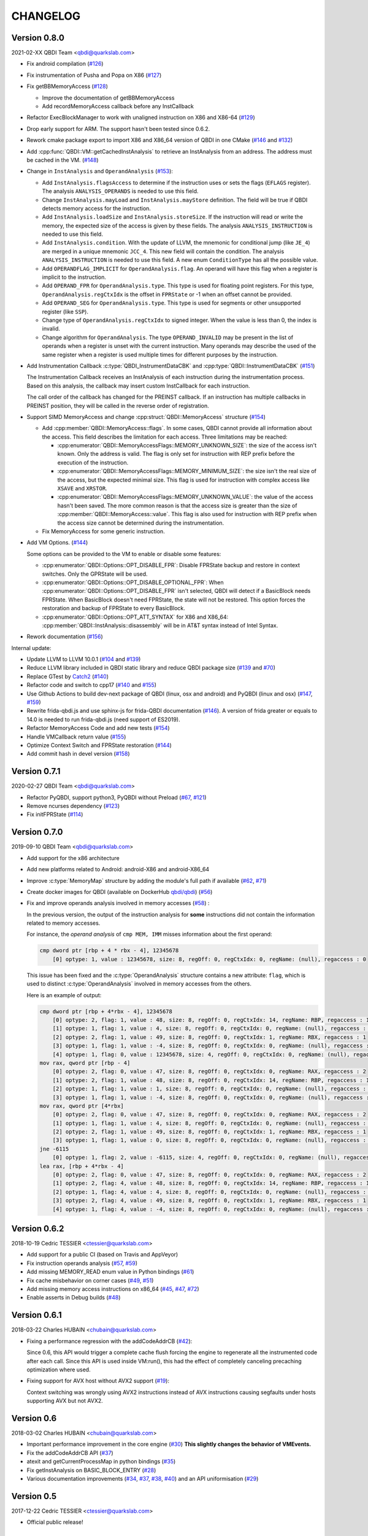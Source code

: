CHANGELOG
=========

Version 0.8.0
-------------

2021-02-XX QBDI Team <qbdi@quarkslab.com>

* Fix android compilation (`#126 <https://github.com/QBDI/QBDI/pull/126>`_)
* Fix instrumentation of Pusha and Popa on X86 (`#127 <https://github.com/QBDI/QBDI/pull/127>`_)
* Fix getBBMemoryAccess (`#128 <https://github.com/QBDI/QBDI/pull/128>`_)

  * Improve the documentation of getBBMemoryAccess
  * Add recordMemoryAccess callback before any InstCallback

* Refactor ExecBlockManager to work with unaligned instruction on X86 and X86-64 (`#129 <https://github.com/QBDI/QBDI/pull/129>`_)
* Drop early support for ARM. The support hasn't been tested since 0.6.2.
* Rework cmake package export to import X86 and X86_64 version of QBDI in one CMake (`#146 <https://github.com/QBDI/QBDI/pull/146>`_ and `#132 <https://github.com/QBDI/QBDI/pull/132>`_)
* Add :cpp:func:`QBDI::VM::getCachedInstAnalysis` to retrieve an InstAnalysis from an address. The address must be cached in the VM. (`#148 <https://github.com/QBDI/QBDI/pull/148>`_)
* Change in ``InstAnalysis`` and ``OperandAnalysis`` (`#153 <https://github.com/QBDI/QBDI/pull/153>`_):

  * Add ``InstAnalysis.flagsAccess`` to determine if the instruction uses or sets the flags (``EFLAGS`` register). The analysis ``ANALYSIS_OPERANDS`` is needed to use this field.
  * Change ``InstAnalysis.mayLoad`` and ``InstAnalysis.mayStore`` definition. The field will be true if QBDI detects memory access for the instruction.
  * Add ``InstAnalysis.loadSize`` and ``InstAnalysis.storeSize``. If the instruction will read or write the memory, the expected size of the access is given by these fields.
    The analysis ``ANALYSIS_INSTRUCTION`` is needed to use this field.
  * Add ``InstAnalysis.condition``. With the update of LLVM, the mnemonic for conditional jump (like ``JE_4``) are merged in a unique mnemonic ``JCC_4``.
    This new field will contain the condition.
    The analysis ``ANALYSIS_INSTRUCTION`` is needed to use this field. A new enum ``ConditionType`` has all the possible value.
  * Add ``OPERANDFLAG_IMPLICIT`` for ``OperandAnalysis.flag``. An operand will have this flag when a register is implicit to the instruction.
  * Add ``OPERAND_FPR`` for ``OperandAnalysis.type``. This type is used for floating point registers.
    For this type, ``OperandAnalysis.regCtxIdx`` is the offset in ``FPRState`` or -1 when an offset cannot be provided.
  * Add ``OPERAND_SEG`` for ``OperandAnalysis.type``. This type is used for segments or other unsupported register (like ``SSP``).
  * Change type of ``OperandAnalysis.regCtxIdx`` to signed integer. When the value is less than 0, the index is invalid.
  * Change algorithm for ``OperandAnalysis``. The type ``OPERAND_INVALID`` may be present in the list of operands when a register is unset with the current instruction.
    Many operands may describe the used of the same register when a register is used multiple times for different purposes by the instruction.

* Add Instrumentation Callback :c:type:`QBDI_InstrumentDataCBK` and :cpp:type:`QBDI::InstrumentDataCBK` (`#151 <https://github.com/QBDI/QBDI/pull/151>`_)

  The Instrumentation Callback receives an InstAnalysis of each instruction during the instrumentation process. Based on this analysis, the callback
  may insert custom InstCallback for each instruction.

  The call order of the callback has changed for the PREINST callback. If an instruction has multiple callbacks in PREINST position, they will be called
  in the reverse order of registration.

* Support SIMD MemoryAccess and change :cpp:struct:`QBDI::MemoryAccess` structure (`#154 <https://github.com/QBDI/QBDI/pull/154>`_)

  * Add :cpp:member:`QBDI::MemoryAccess::flags`. In some cases, QBDI cannot provide all information about the access. This field
    describes the limitation for each access. Three limitations may be reached:

    * :cpp:enumerator:`QBDI::MemoryAccessFlags::MEMORY_UNKNOWN_SIZE`: the size of the access isn't known. Only the address is valid.
      The flag is only set for instruction with REP prefix before the execution of the instruction.
    * :cpp:enumerator:`QBDI::MemoryAccessFlags::MEMORY_MINIMUM_SIZE`: the size isn't the real size of the access, but the expected minimal size.
      This flag is used for instruction with complex access like ``XSAVE`` and ``XRSTOR``.
    * :cpp:enumerator:`QBDI::MemoryAccessFlags::MEMORY_UNKNOWN_VALUE`: the value of the access hasn't been saved.
      The more common reason is that the access size is greater than the size of :cpp:member:`QBDI::MemoryAccess::value`.
      This flag is also used for instruction with REP prefix when the access size cannot be determined during the instrumentation.

  * Fix MemoryAccess for some generic instruction.

* Add VM Options. (`#144 <https://github.com/QBDI/QBDI/pull/144>`_)

  Some options can be provided to the VM to enable or disable some features:

  * :cpp:enumerator:`QBDI::Options::OPT_DISABLE_FPR`: Disable FPRState backup and restore in context switches.
    Only the GPRState will be used.
  * :cpp:enumerator:`QBDI::Options::OPT_DISABLE_OPTIONAL_FPR`: When :cpp:enumerator:`QBDI::Options::OPT_DISABLE_FPR` isn't selected,
    QBDI will detect if a BasicBlock needs FPRState. When BasicBlock doesn't need FPRState, the state will not be restored.
    This option forces the restoration and backup of FPRState to every BasicBlock.
  * :cpp:enumerator:`QBDI::Options::OPT_ATT_SYNTAX` for X86 and X86_64: :cpp:member:`QBDI::InstAnalysis::disassembly` will be in
    AT&T syntax instead of Intel Syntax.

* Rework documentation (`#156 <https://github.com/QBDI/QBDI/pull/156>`_)

Internal update:

* Update LLVM to LLVM 10.0.1 (`#104 <https://github.com/QBDI/QBDI/pull/104>`_ and `#139 <https://github.com/QBDI/QBDI/pull/139>`_)
* Reduce LLVM library included in QBDI static library and reduce QBDI package size (`#139 <https://github.com/QBDI/QBDI/pull/139>`_ and `#70 <https://github.com/QBDI/QBDI/issues/70>`_)
* Replace GTest by `Catch2 <https://github.com/catchorg/Catch2>`_ (`#140 <https://github.com/QBDI/QBDI/pull/140>`_)
* Refactor code and switch to cpp17 (`#140 <https://github.com/QBDI/QBDI/pull/140>`_ and `#155 <https://github.com/QBDI/QBDI/pull/155>`_)
* Use Github Actions to build dev-next package of QBDI (linux, osx and android) and PyQBDI (linux and osx) (`#147 <https://github.com/QBDI/QBDI/pull/147>`_, `#159 <https://github.com/QBDI/QBDI/pull/159>`_)
* Rewrite frida-qbdi.js and use sphinx-js for frida-QBDI documentation (`#146 <https://github.com/QBDI/QBDI/pull/146>`_).
  A version of frida greater or equals to 14.0 is needed to run frida-qbdi.js (need support of ES2019).
* Refactor MemoryAccess Code and add new tests (`#154 <https://github.com/QBDI/QBDI/pull/154>`_)
* Handle VMCallback return value (`#155 <https://github.com/QBDI/QBDI/pull/155>`_)
* Optimize Context Switch and FPRState restoration (`#144 <https://github.com/QBDI/QBDI/pull/144>`_)
* Add commit hash in devel version (`#158 <https://github.com/QBDI/QBDI/pull/158>`_)

Version 0.7.1
-------------

2020-02-27 QBDI Team <qbdi@quarkslab.com>

* Refactor PyQBDI, support python3, PyQBDI without Preload (`#67 <https://github.com/QBDI/QBDI/issues/67>`_,
  `#121 <https://github.com/QBDI/QBDI/pull/121>`_)
* Remove ncurses dependency (`#123 <https://github.com/QBDI/QBDI/pull/123>`_)
* Fix initFPRState (`#114 <https://github.com/QBDI/QBDI/issues/114>`_)


Version 0.7.0
-------------

2019-09-10 QBDI Team <qbdi@quarkslab.com>

* Add support for the x86 architecture
* Add new platforms related to Android: android-X86 and android-X86_64
* Improve :c:type:`MemoryMap` structure by adding the module's full path if available
  (`#62 <https://github.com/QBDI/QBDI/issues/62>`_, `#71 <https://github.com/QBDI/QBDI/issues/71>`_)
* Create docker images for QBDI (available on DockerHub `qbdi/qbdi <https://hub.docker.com/r/qbdi/qbdi>`_)
  (`#56 <https://github.com/QBDI/QBDI/pull/56>`_)
* Fix and improve operands analysis involved in memory accesses (`#58 <https://github.com/QBDI/QBDI/issues/58>`_) :

  In the previous version, the output of the instruction analysis for **some** instructions did not contain the information
  related to memory accesses.

  For instance, the *operand analysis* of ``cmp MEM, IMM`` misses information about the first operand:

  .. code:: text

      cmp dword ptr [rbp + 4 * rbx - 4], 12345678
          [0] optype: 1, value : 12345678, size: 8, regOff: 0, regCtxIdx: 0, regName: (null), regaccess : 0

  This issue has been fixed and the :c:type:`OperandAnalysis` structure contains a new  attribute: ``flag``,
  which is used to distinct :c:type:`OperandAnalysis` involved in memory accesses from the others.

  Here is an example of output:

  .. code:: text

      cmp dword ptr [rbp + 4*rbx - 4], 12345678
          [0] optype: 2, flag: 1, value : 48, size: 8, regOff: 0, regCtxIdx: 14, regName: RBP, regaccess : 1
          [1] optype: 1, flag: 1, value : 4, size: 8, regOff: 0, regCtxIdx: 0, regName: (null), regaccess : 0
          [2] optype: 2, flag: 1, value : 49, size: 8, regOff: 0, regCtxIdx: 1, regName: RBX, regaccess : 1
          [3] optype: 1, flag: 1, value : -4, size: 8, regOff: 0, regCtxIdx: 0, regName: (null), regaccess : 0
          [4] optype: 1, flag: 0, value : 12345678, size: 4, regOff: 0, regCtxIdx: 0, regName: (null), regaccess : 0
      mov rax, qword ptr [rbp - 4]
          [0] optype: 2, flag: 0, value : 47, size: 8, regOff: 0, regCtxIdx: 0, regName: RAX, regaccess : 2
          [1] optype: 2, flag: 1, value : 48, size: 8, regOff: 0, regCtxIdx: 14, regName: RBP, regaccess : 1
          [2] optype: 1, flag: 1, value : 1, size: 8, regOff: 0, regCtxIdx: 0, regName: (null), regaccess : 0
          [3] optype: 1, flag: 1, value : -4, size: 8, regOff: 0, regCtxIdx: 0, regName: (null), regaccess : 0
      mov rax, qword ptr [4*rbx]
          [0] optype: 2, flag: 0, value : 47, size: 8, regOff: 0, regCtxIdx: 0, regName: RAX, regaccess : 2
          [1] optype: 1, flag: 1, value : 4, size: 8, regOff: 0, regCtxIdx: 0, regName: (null), regaccess : 0
          [2] optype: 2, flag: 1, value : 49, size: 8, regOff: 0, regCtxIdx: 1, regName: RBX, regaccess : 1
          [3] optype: 1, flag: 1, value : 0, size: 8, regOff: 0, regCtxIdx: 0, regName: (null), regaccess : 0
      jne -6115
          [0] optype: 1, flag: 2, value : -6115, size: 4, regOff: 0, regCtxIdx: 0, regName: (null), regaccess : 0
      lea rax, [rbp + 4*rbx - 4]
          [0] optype: 2, flag: 0, value : 47, size: 8, regOff: 0, regCtxIdx: 0, regName: RAX, regaccess : 2
          [1] optype: 2, flag: 4, value : 48, size: 8, regOff: 0, regCtxIdx: 14, regName: RBP, regaccess : 1
          [2] optype: 1, flag: 4, value : 4, size: 8, regOff: 0, regCtxIdx: 0, regName: (null), regaccess : 0
          [3] optype: 2, flag: 4, value : 49, size: 8, regOff: 0, regCtxIdx: 1, regName: RBX, regaccess : 1
          [4] optype: 1, flag: 4, value : -4, size: 8, regOff: 0, regCtxIdx: 0, regName: (null), regaccess : 0


Version 0.6.2
-------------

2018-10-19 Cedric TESSIER <ctessier@quarkslab.com>

* Add support for a public CI (based on Travis and AppVeyor)
* Fix instruction operands analysis (`#57 <https://github.com/QBDI/QBDI/issues/57>`_,
  `#59 <https://github.com/QBDI/QBDI/pull/59>`_)
* Add missing MEMORY_READ enum value in Python bindings (`#61 <https://github.com/QBDI/QBDI/issues/61>`_)
* Fix cache misbehavior on corner cases (`#49 <https://github.com/QBDI/QBDI/issues/49>`_,
  `#51 <https://github.com/QBDI/QBDI/pull/51>`_)
* Add missing memory access instructions on x86_64 (`#45 <https://github.com/QBDI/QBDI/issues/45>`_,
  `#47 <https://github.com/QBDI/QBDI/issues/47>`_, `#72 <https://github.com/QBDI/QBDI/pull/72>`_)
* Enable asserts in Debug builds (`#48 <https://github.com/QBDI/QBDI/issues/48>`_)

Version 0.6.1
-------------

2018-03-22 Charles HUBAIN <chubain@quarkslab.com>

* Fixing a performance regression with the addCodeAddrCB (`#42 <https://github.com/QBDI/QBDI/issues/42>`_):

  Since 0.6, this API would trigger a complete cache flush forcing the engine to regenerate
  all the instrumented code after each call. Since this API is used inside VM:run(), this
  had the effect of completely canceling precaching optimization where used.

* Fixing support for AVX host without AVX2 support (`#19 <https://github.com/QBDI/QBDI/issues/19>`_):

  Context switching was wrongly using AVX2 instructions instead of AVX instructions causing
  segfaults under hosts supporting AVX but not AVX2.

Version 0.6
-----------

2018-03-02 Charles HUBAIN <chubain@quarkslab.com>

* Important performance improvement in the core engine (`#30 <https://github.com/QBDI/QBDI/pull/30>`_)
  **This slightly changes the behavior of VMEvents.**
* Fix the addCodeAddrCB API (`#37 <https://github.com/QBDI/QBDI/pull/37>`_)
* atexit and getCurrentProcessMap in python bindings (`#35 <https://github.com/QBDI/QBDI/pull/35>`_)
* Fix getInstAnalysis on BASIC_BLOCK_ENTRY (`#28 <https://github.com/QBDI/QBDI/issues/28>`_)
* Various documentation improvements (`#34 <https://github.com/QBDI/QBDI/pull/34>`_,
  `#37 <https://github.com/QBDI/QBDI/pull/37>`_, `#38 <https://github.com/QBDI/QBDI/pull/38>`_,
  `#40 <https://github.com/QBDI/QBDI/pull/40>`_)
  and an API uniformisation (`#29 <https://github.com/QBDI/QBDI/issues/29>`_)

Version 0.5
-----------

2017-12-22 Cedric TESSIER <ctessier@quarkslab.com>

* Official public release!

Version 0.5 RC3
---------------

2017-12-10 Cedric TESSIER <ctessier@quarkslab.com>

* Introducing pyqbdi, full featured python bindings based on QBDIPreload library
* Revising variadic API to include more friendly prototypes
* Various bug, compilation and documentation fixes

Version 0.5 RC2
---------------

2017-10-30 Charles HUBAIN <chubain@quarkslab.com>

* Apache 2 licensing
* New QBDIPreload library for easier dynamic injection under linux and macOS
* Various bug, compilation and documentation fixes
* Big tree cleanup

Version 0.5 RC1
---------------

2017-10-09 Charles HUBAIN <chubain@quarkslab.com>

* New Frida bindings
* Upgrade to LLVM 5.0
* Support for AVX registers
* New callback helpers on mnemonics and memory accesses
* Basic block precaching API
* Automatic cache invalidation when a new instrumentation is added
* Instruction and sequence level cache avoids needless retranslation
* Upgrade of the validator which now supports Linux and macOS

Version 0.4
-----------

2017-01-06 Charles HUBAIN <chubain@quarkslab.com>

* Basic Instruction Shadows concept
* Memory access PatchDSL statements with support under X86_64 (non SIMD memory access only)
* Shadow based memory access API and instrumentation
* C and C++ API stabilization
* Out-of-tree build and SDK
* Overhaul of the entire documentation with a complete PatchDSL explanation and a split
  between user and developer documentation.

Version 0.3
-----------

2016-04-29 Charles HUBAIN <chubain@quarkslab.com>

* Partial ARM support, sufficient to run simple program e.g cat, ls, ...
* Instrumentation filtering system, ExecBroker, allowing the engine to switch between non
  instrumented and instrumented execution
* Complex execution validation system under linux which allows to do instruction per instruction
  compared execution between a non instrumented and an instrumented instance of a program
* New callback system for Engine related event e.g basic block entry / exit, ExecBroker
  transfer / return.
* New (internal) logging system, LogSys, which allows to do priority and tag based filtering of the debug logs.

Version 0.2
-----------

2016-01-29 Charles HUBAIN <chubain@quarkslab.com>

* Upgrade to LLVM 3.7
* Complete X86_64 patching support
* Support of Windows X86_64
* Basic callback based instrumentation
* Usable C++ and C API
* User documentation with examples
* Uniformisation of PatchDSL

Version 0.1
-----------

2015-10-09 Charles HUBAIN <chubain@quarkslab.com>

* Ported the PatchDSL from the minijit PoC
* Corrected several design flaws in the PatchDSL
* Implemented a comparated execution test setup to prove the execution via the JIT yields the
  same registers and stack state as a normal execution
* Basic patching working for ARM and X86_64 architectures as shown by the compared execution
  tests

Version 0.0
-----------

2015-09-17 Charles HUBAIN <chubain@quarkslab.com>

* Working dependency system for LLVM and Google Test
* ExecBlock working and tested on linux-X86_64, linux-ARM, android-ARM and macOS-X86_64
* Deployed buildbot infrastructure for automated build and test on linux-X86_64 and linux-ARM
